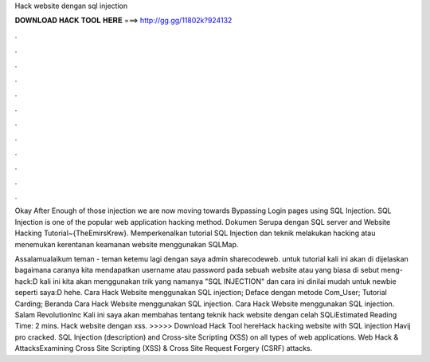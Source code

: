 Hack website dengan sql injection



𝐃𝐎𝐖𝐍𝐋𝐎𝐀𝐃 𝐇𝐀𝐂𝐊 𝐓𝐎𝐎𝐋 𝐇𝐄𝐑𝐄 ===> http://gg.gg/11802k?924132



.



.



.



.



.



.



.



.



.



.



.



.

Okay After Enough of those injection we are now moving towards Bypassing Login pages using SQL Injection. SQL Injection is one of the popular web application hacking method. Dokumen Serupa dengan SQL server and Website Hacking Tutorial~{TheEmirsKrew}. Memperkenalkan tutorial SQL Injection dan teknik melakukan hacking atau menemukan kerentanan keamanan website menggunakan SQLMap.

Assalamualaikum teman - teman ketemu lagi dengan saya admin sharecodeweb. untuk tutorial kali ini akan di dijelaskan bagaimana caranya kita mendapatkan username atau password pada sebuah website atau yang biasa di sebut meng-hack:D kali ini kita akan menggunakan trik yang namanya "SQL INJECTION" dan cara ini dinilai mudah untuk newbie seperti saya:D hehe. Cara Hack Website menggunakan SQL injection; Deface dengan metode Com_User; Tutorial Carding; Beranda Cara Hack Website menggunakan SQL injection. Cara Hack Website menggunakan SQL injection. Salam RevolutionInc Kali ini saya akan membahas tentang teknik hack website dengan celah SQLiEstimated Reading Time: 2 mins. Hack website dengan xss. >>>>> Download Hack Tool hereHack hacking website with SQL injection Havij pro cracked. SQL Injection (description) and Cross-site Scripting (XSS) on all types of web applications. Web Hack & AttacksExamining Cross Site Scripting (XSS) & Cross Site Request Forgery (CSRF) attacks.
